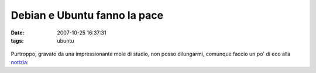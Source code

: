 Debian e Ubuntu fanno la pace
=============================

:date: 2007-10-25 16:37:31
:tags: ubuntu


.. figure:: {filename}/images/773000480_8a3f0b611e_m.jpg
   :alt: Debian - on anything


Purtroppo, gravato da una impressionante mole di studio, non posso
dilungarmi, comunque faccio un po' di eco alla `notizia`_:

.. |image0| image:: http://dl.dropbox.com/u/369614/blog/img_red/773000480_8a3f0b611e_m.jpg
   :target: http://www.flickr.com/photos/firefalcon/773000480/

.. _notizia: http://pollycoke.wordpress.com/2007/10/25/debian-e-ubuntu-la-pagina-della-concordia/#more-3416


